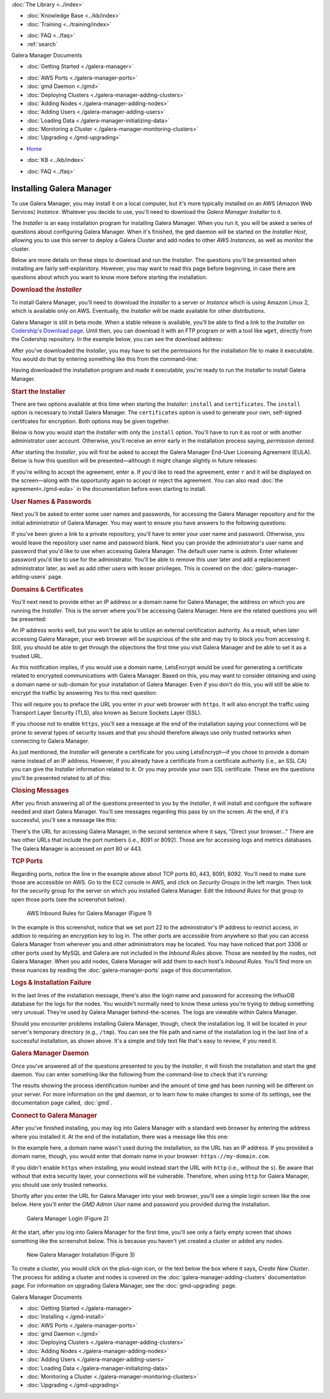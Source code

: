.. meta::
   :title: Installing Galera Manager
   :description:
   :language: en-US
   :keywords: galera cluster, gmd, galera manager, gui, installation, install
   :copyright: Codership Oy, 2014 - 2021. All Rights Reserved.


.. container:: left-margin

   .. container:: left-margin-top

      :doc:`The Library <../index>`

   .. container:: left-margin-content

      .. cssclass:: here

         - :doc:`Documentation <./index>`

      - :doc:`Knowledge Base <../kb/index>`
      - :doc:`Training <../training/index>`

      .. cssclass:: sub-links

         - :doc:`Tutorial Articles <../training/tutorials/index>`
         - :doc:`Training Videos <../training/videos/index>`

      - :doc:`FAQ <../faq>`
      - :ref:`search`

      Galera Manager Documents

      - :doc:`Getting Started <./galera-manager>`

      .. cssclass:: here

         - :doc:`Installing <./gmd-install>`

      - :doc:`AWS Ports <./galera-manager-ports>`
      - :doc:`gmd Daemon <./gmd>`
      - :doc:`Deploying Clusters <./galera-manager-adding-clusters>`
      - :doc:`Adding Nodes <./galera-manager-adding-nodes>`
      - :doc:`Adding Users <./galera-manager-adding-users>`
      - :doc:`Loading Data <./galera-manager-initializing-data>`
      - :doc:`Monitoring a Cluster <./galera-manager-monitoring-clusters>`
      - :doc:`Upgrading <./gmd-upgrading>`

.. container:: top-links

   - `Home <https://galeracluster.com>`_

   .. cssclass:: here

      - :doc:`Docs <./index>`

   - :doc:`KB <../kb/index>`

   .. cssclass:: nav-wider

      - :doc:`Training <../training/index>`

   - :doc:`FAQ <../faq>`


.. cssclass:: library-document
.. _`gmd-install`:

===================================================
Installing Galera Manager
===================================================

To use Galera Manager, you may install it on a local computer, but it's more typically installed on an AWS (Amazon Web Services) *Instance*.  Whatever you decide to use, you'll need to download the *Galera Manager Installer* to it.

The *Installer* is an easy installation program for installing Galera Manager. When you run it, you will be asked a series of questions about configuring Galera Manager. When it's finished, the ``gmd`` daemon will be started on the *Installer Host*, allowing you to use this server to deploy a Galera Cluster and add nodes to other *AWS Instances*, as well as monitor the cluster.

Below are more details on these steps to download and run the *Installer*.  The questions you'll be presented when installing are fairly self-explanitory.  However, you may want to read this page before beginning, in case there are questions about which you want to know more before starting the installation.


.. _`galera-manager-installer-download`:
.. rst-class:: section-heading
.. rubric:: Download the *Installer*

To install Galera Manager, you'll need to download the *Installer* to a server or *Instance* which is using Amazon Linux 2, which is available only on AWS. Eventually, the *Installer* will be made available for other distributions.

Galera Manager is still in beta mode. When a stable release is available, you'll be able to find a link to the *Installer* on `Codership's Download page <https://galeracluster.com/downloads/>`_.  Until then, you can download it with an FTP program or with a tool like ``wget``, directly from the Codership repository.  In the example below, you can see the download address:

.. code-block:: console
   :caption: Downloading *Galera Manager Installer* (Example 1)

   wget https://galeracluster.com/galera-manager/gm-installer

After you've downloaded the *Installer*, you may have to set the permissions for the installation file to make it executable. You would do that by entering something like this from the command-line:

.. code-block:: console
   :caption: Making *Galera Manager Installer* Executable (Example 2)

   chmod +x gm-installer

Having downloaded the installation program and made it executable, you're ready to run the *Installer* to install Galera Manager.


.. _`galera-manager-installer-start`:
.. rst-class:: section-heading
.. rubric:: Start the Installer

There are two options available at this time when starting the *Installer*: ``install`` and ``certificates``.  The ``install`` option is necessary to install Galera Manager.  The ``certificates`` option is used to generate your own, self-signed certifcates for encryption.  Both options may be given together.

Below is how you would start the *Installer* with only the ``install`` option. You'll have to run it as root or with another administrator user account. Otherwise, you'll receive an error early in the installation process saying, *permission denied*.

.. code-block:: console
   :caption: Starting Installation of *Galera Manager Installer* (Example 3)

   ./gm-installer install

After starting the *Installer*, you will first be asked to accept the Galera Manager End-User Licensing Agreement (EULA).  Below is how this question will be presented |---| although it might change slightly in future releases:

.. code-block:: console
   :caption: Message about User Agreement from the *Installer* (Example 4)

   To use GMD you must accept EULA.
   Press [a] to accept it, [r] to read the EULA text, [n] to reject EULA.

If you're willing to accept the agreement, enter ``a``.  If you'd like to read the agreement, enter ``r`` and it will be displayed on the screen |---| along with the opportunity again to accept or reject the agreement.  You can also read :doc:`the agreement<./gmd-eula>` in the documentation before even starting to install.


.. _`galera-manager-installer-repositor`:
.. rst-class:: section-heading
.. rubric:: User Names & Passwords

Next you'll be asked to enter some user names and passwords, for accessing the Galera Manager repository and for the initial administrator of Galera Manager.  You may want to ensure you have answers to the following questions:

.. code-block:: console
   :caption: Installation Credential Questions from the *Installer* (Example 5)

   GMD Package Repository User:
   GMD Package Repository Password:
   GMD Admin User Login [admin]:
   GMD Admin Password:

If you've been given a link to a private repository, you'll have to enter your user name and password.  Otherwise, you would leave the repository user name and password blank.  Next you can provide the administrator's user name and password that you'd like to use when accessing Galera Manager.  The default user name is *admin*.  Enter whatever password you'd like to use for the administrator.  You'll be able to remove this user later and add a replacement administrator later, as well as add other users with lesser privileges. This is covered on the :doc:`galera-manager-adding-users` page.


.. _`galera-manager-installer-domains`:
.. rst-class:: section-heading
.. rubric:: Domains & Certificates

You'll next need to provide either an IP address or a domain name for Galera Manager, the address on which you are running the *Installer*. This is the server where you'll be accessing Galera Manager. Here are the related questions you will be presented:

.. code-block:: console
   :caption: *Installer* Messages about Site Address and Certification (Example 6)

   By what domain name or IP address this service will be reached?
   (Note that an externally resolvable domain name is needed to use an external
   Certification Authority, otherwise we will have to resort to self-signed
   certificates for SSL if encryption is required):
   Enter your domain name or IP of the server:

An IP address works well, but you won't be able to utilize an external certification authority.  As a result, when later accessing Galera Manager, your web browser will be suspicious of the site and may try to block you from accessing it.  Still, you should be able to get through the objections the first time you visit Galera Manager and be able to set it as a trusted URL.

.. code-block:: console
   :caption: *Installer* Warning using an IP Address (Example 7)

   You have chosen to use IP address, therefore LetsEncrypt service will not be available.

As this notification implies, if you would use a domain name, LetsEncrypt would be used for generating a certificate related to encrypted communications with Galera Manager. Based on this, you may want to consider obtaining and using a domain name or sub-domain for your installation of Galera Manager. Even if you don't do this, you will still be able to encrypt the traffic by answering *Yes* to this next question:

.. code-block:: console
   :caption: *Installer* Asking to Use a Secure Protocol (Example 8)

   Enable https? [Y/n]

This will require you to preface the URL you enter in your web browser with ``https``.  It will also encrypt the traffic using Transport Layer Security (TLS), also known as Secure Sockets Layer (SSL).

If you choose not to enable ``https``, you'll see a message at the end of the installation saying your connections will be prone to several types of security issues and that you should therefore always use only trusted networks when connecting to Galera Manager.

As just mentioned, the *Installer* will generate a certificate for you using LetsEncrypt |---| if you chose to provide a domain name instead of an IP address.  However, if you already have a certificate from a certificate authority (i.e., an SSL CA) you can give the *Installer* information related to it. Or you may provide your own SSL certificate.  These are the questions you'll be presented related to all of this:

.. code-block:: console
   :caption: *Installer* Questions about SSL (Example 9)

   Do you want to provide your own SSL CA? [y/N]
   Do you want to use your own SSL certificate?
   (otherwise the installer will generate them for you) [y/N]:


.. _`galera-manager-installer-closing-messages`:
.. rst-class:: section-heading
.. rubric:: Closing Messages

After you finish answering all of the questions presented to you by the *Installer*, it will install and configure the software needed and start Galera Manager.  You'll see messages regarding this pass by on the screen.  At the end, if it's successful, you'll see a message like this:

.. code-block:: console
   :caption: Final Messages after Successfully Installing Galera Manager (Example 10)
   :emphasize-lines: 2, 12, 19

   INFO[0213] Galera Manager installation complete.
   Direct your browser to https://34.217.114.37 to use it.
   Since there was no publicly resolvable domain name provided,
   we'll be using self-signed SSL certificate.
   You will be responsible to re-generate it after it expires.
   Also, if the browser warns about security risk when connecting
   to service for the first time, you should choose to "continue".

   INFO[0213] Logs DB url: https://34.217.114.37:8091
   Metrics DB url: https://34.217.114.37:8092

   Please make sure you have TCP ports 80, 443, 8091, 8092 open in the server firewall.

   INFO[0213] Below you can see Logs DB credentials (if once asked):
   DB name: gmd
   DB user: gmd
   DB password: Art1Pvq139

   Complete installation log can be found at /tmp/gm-installer.log

There's the URL for accessing Galera Manager, in the second sentence where it says, "Direct your browser..."  There are two other URLs that include the port numbers (i.e., 8091 or 8092). Those are for accessing logs and metrics databases.  The Galera Manager is accessed on port 80 or 443.

.. _`galera-manager-installer-ports`:
.. rst-class:: sub-heading
.. rubric:: TCP Ports

Regarding ports, notice the line in the example above about TCP ports 80, 443, 8091, 8092.  You'll need to make sure those are accessible on AWS.  Go to the EC2 console in AWS, and click on *Security Groups* in the left margin.  Then look for the security group for the server on which you installed Galera Manager. Edit the *Inbound Rules* for that group to open those ports (see the screenshot below).

.. figure:: ../images/galera-manager-aws-inbound-rules-gmd.png
   :width: 800px
   :alt: AWS Inbound Rules for Galera Manager
   :class: document-screenshot

   AWS Inbound Rules for Galera Manager (Figure 1)

In the example in this screenshot, notice that we set port 22 to the administrator's IP address to restrict access, in addtion to requiring an encryption key to log in.  The other ports are accessible from anywhere so that you can access Galera Manager from wherever you and other administrators may be located.  You may have noticed that port 3306 or other ports used by MySQL and Galera are not included in the *Inbound Rules* above. Those are needed by the nodes, not Galera Manager. When you add nodes, Galera Manager will add them to each host's *Inbound Rules*.  You'll find more on these nuances by reading the :doc:`galera-manager-ports` page of this documentation.


.. _`galera-manager-installer-logs-failure`:
.. rst-class:: sub-heading
.. rubric:: Logs & Installation Failure

In the last lines of the installation message, there's also the login name and password for accessing the InfluxDB database for the logs for the nodes. You wouldn't normally need to know these unless you're trying to debug something very unusual. They're used by Galera Manager behind-the-scenes. The logs are viewable within Galera Manager.

Should you encounter problems installing Galera Manager, though, check the installation log.  It will be located in your server's temporary directory (e.g., ``/tmp``).  You can see the file path and name of the installation log in the last line of a successful installation, as shown above.  It's a simple and tidy text file that's easy to review, if you need it.


.. _`gmd-running`:
.. rst-class:: section-heading
.. rubric:: Galera Manager Daemon

Once you've answered all of the questions presented to you by the *Installer*, it will finish the installation and start the ``gmd`` daemon.  You can enter something like the following from the command-line to check that it's running:

.. code-block:: console
   :caption: Checking if Galera Manager Daemon is Running (Example 11)

   ps -e |grep gmd

   30472 ?        00:00:40 gmd

The results showing the process identification number and the amount of time ``gmd`` has been running will be different on your server. For more information on the ``gmd`` daemon, or to learn how to make changes to some of its settings, see the documentation page called, :doc:`gmd`.


.. _`galera-manager-deploy`:
.. rst-class:: section-heading
.. rubric:: Connect to Galera Manager

After you've finished installing, you may log into Galera Manager with a standard web browser by entering the address where you installed it.  At the end of the installation, there was a message like this one:

.. code-block:: console
   :caption: Installation Message containing URL for Galera Manager (Example 12)
   :emphasize-lines: 2

   INFO[0213] Galera Manager installation complete.
   Direct your browser to https://34.217.114.37 to use it.
   ...

In the example here, a domain name wasn't used during the installation, so the URL has an IP address. If you provided a domain name, though, you would enter that domain name in your browser:  ``https://my-domain.com``.

If you didn't enable ``https`` when installing, you would instead start the URL with ``http`` (i.e., without the ``s``). Be aware that without that extra security layer, your connections will be vulnerable. Therefore, when using ``http`` for Galera Manager, you should use only trusted networks.

Shortly after you enter the URL for Galera Manager into your web browser, you'll see a simple login screen like the one below.  Here you'll enter the *GMD Admin User* name and password you provided during the installation.

.. figure:: ../images/galera-manager-login.png
   :width: 300px
   :alt: Galera Manager Login
   :class: document-screenshot

   Galera Manager Login (Figure 2)

At the start, after you log into Galera Manager for the first time, you'll see only a fairly empty screen that shows something like the screenshot below.  This is because you haven't yet created a cluster or added any nodes.

.. figure:: ../images/galera-manager-empty-cluster.png
   :width: 300px
   :alt: New Cluster in Galera Manager
   :class: document-screenshot

   New Galera Manager Installation (Figure 3)

To create a cluster,  you would click on the plus-sign icon, or the text below the box where it says, *Create New Cluster*. The process for adding a cluster and nodes is covered on the :doc:`galera-manager-adding-clusters` documentation page.  For information on upgrading Galera Manager, see the :doc:`gmd-upgrading` page.


.. container:: bottom-links

   Galera Manager Documents

   - :doc:`Getting Started <./galera-manager>`
   - :doc:`Installing <./gmd-install>`
   - :doc:`AWS Ports <./galera-manager-ports>`
   - :doc:`gmd Daemon <./gmd>`
   - :doc:`Deploying Clusters <./galera-manager-adding-clusters>`
   - :doc:`Adding Nodes <./galera-manager-adding-nodes>`
   - :doc:`Adding Users <./galera-manager-adding-users>`
   - :doc:`Loading Data <./galera-manager-initializing-data>`
   - :doc:`Monitoring a Cluster <./galera-manager-monitoring-clusters>`
   - :doc:`Upgrading <./gmd-upgrading>`


.. |---|   unicode:: U+2014 .. EM DASH
   :trim:
